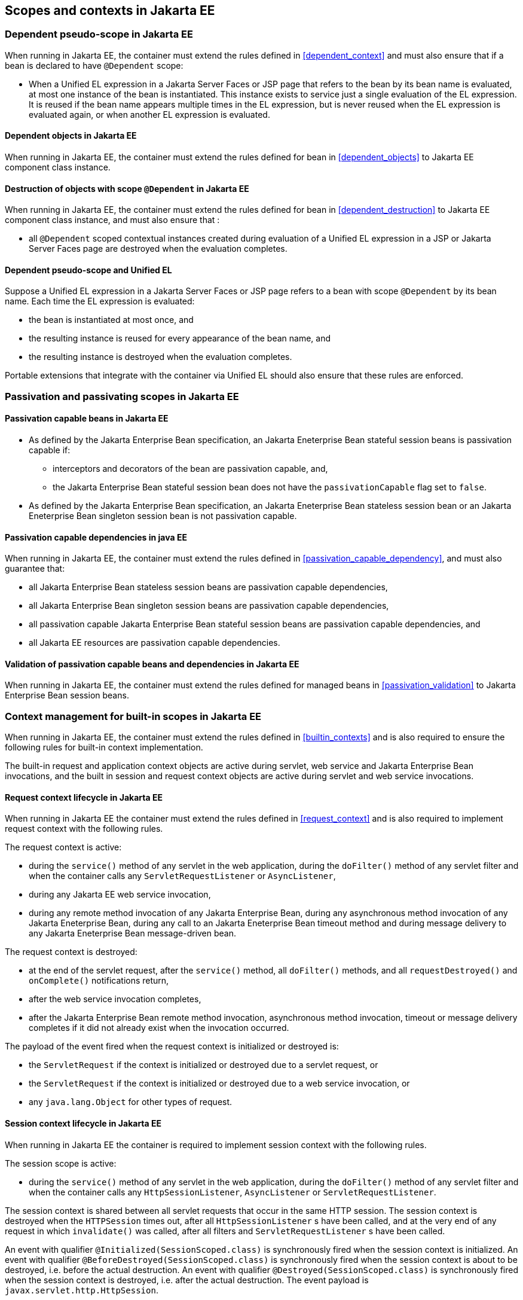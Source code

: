 [[contexts_ee]]

== Scopes and contexts in Jakarta EE

[[dependent_context_ee]]

=== Dependent pseudo-scope in Jakarta EE

When running in Jakarta EE, the container must extend the rules defined in <<dependent_context>> and must also ensure that if a bean is declared to have `@Dependent` scope:

* When a Unified EL expression in a Jakarta Server Faces or JSP page that refers to the bean by its bean name is evaluated, at most one instance of the bean is instantiated.
This instance exists to service just a single evaluation of the EL expression.
It is reused if the bean name appears multiple times in the EL expression, but is never reused when the EL expression is evaluated again, or when another EL expression is evaluated.

[[dependent_objects_ee]]

==== Dependent objects in Jakarta EE

When running in Jakarta EE, the container must extend the rules defined for bean in <<dependent_objects>> to Jakarta EE component class instance.

[[dependent_destruction_ee]]

==== Destruction of objects with scope `@Dependent` in Jakarta EE

When running in Jakarta EE, the container must extend the rules defined for bean in <<dependent_destruction>> to Jakarta EE component class instance, and must also ensure that :

* all `@Dependent` scoped contextual instances created during evaluation of a Unified EL expression in a JSP or Jakarta Server Faces page are destroyed when the evaluation completes.

[[dependent_scope_el]]

==== Dependent pseudo-scope and Unified EL

Suppose a Unified EL expression in a Jakarta Server Faces or JSP page refers to a bean with scope `@Dependent` by its bean name. Each time the EL expression is evaluated:

* the bean is instantiated at most once, and
* the resulting instance is reused for every appearance of the bean name, and
* the resulting instance is destroyed when the evaluation completes.


Portable extensions that integrate with the container via Unified EL should also ensure that these rules are enforced.


[[passivating_scope_ee]]

=== Passivation and passivating scopes in Jakarta EE

[[passivation_capable_ee]]

==== Passivation capable beans in Jakarta EE

* As defined by the Jakarta Enterprise Bean specification, an Jakarta Eneterprise Bean stateful session beans is passivation capable if:
** interceptors and decorators of the bean are passivation capable, and,
** the Jakarta Enterprise Bean stateful session bean does not have the `passivationCapable` flag set to `false`.
* As defined by the Jakarta Enterprise Bean specification, an Jakarta Eneterprise Bean stateless session bean or an Jakarta Eneterprise Bean singleton session bean is not passivation capable.

[[passivation_capable_dependency_ee]]

==== Passivation capable dependencies in java EE

When running in Jakarta EE, the container must extend the rules defined in <<passivation_capable_dependency>>, and must also guarantee that:

* all Jakarta Enterprise Bean stateless session beans are passivation capable dependencies,
* all Jakarta Enterprise Bean singleton session beans are passivation capable dependencies,
* all passivation capable Jakarta Enterprise Bean stateful session beans are passivation capable dependencies, and
* all Jakarta EE resources are passivation capable dependencies.

[[passivation_validation_ee]]

==== Validation of passivation capable beans and dependencies in Jakarta EE

When running in Jakarta EE, the container must extend the rules defined for managed beans in <<passivation_validation>> to Jakarta Enterprise Bean session beans.

[[builtin_contexts_ee]]

=== Context management for built-in scopes in Jakarta EE

When running in Jakarta EE, the container must extend the rules defined in <<builtin_contexts>> and is also required to ensure the following rules for built-in context implementation.

The built-in request and application context objects are active during servlet, web service and Jakarta Enterprise Bean invocations, and the built in session and request context objects are active during servlet and web service invocations.

[[request_context_ee]]

==== Request context lifecycle in Jakarta EE

When running in Jakarta EE the container must extend the rules defined in <<request_context>> and is also required to implement request context with the following rules.

The request context is active:

* during the `service()` method of any servlet in the web application, during the `doFilter()` method of any servlet filter and when the container calls any `ServletRequestListener` or `AsyncListener`,
* during any Jakarta EE web service invocation,
* during any remote method invocation of any Jakarta Enterprise Bean, during any asynchronous method invocation of any Jakarta Eneterprise Bean, during any call to an Jakarta Eneterprise Bean timeout method and during message delivery to any Jakarta Eneterprise Bean message-driven bean.


The request context is destroyed:

* at the end of the servlet request, after the `service()` method, all `doFilter()` methods, and all `requestDestroyed()` and `onComplete()` notifications return,
* after the web service invocation completes,
* after the Jakarta Enterprise Bean remote method invocation, asynchronous method invocation, timeout or message delivery completes if it did not already exist when the invocation occurred.

The payload of the event fired when the request context is initialized or destroyed is:

* the `ServletRequest` if the context is initialized or destroyed due to a servlet request, or
* the `ServletRequest` if the context is initialized or destroyed due to a web service invocation, or
* any `java.lang.Object` for other types of request.

[[session_context_ee]]

==== Session context lifecycle in Jakarta EE

When running in Jakarta EE the container is required to implement session context with the following rules.

The session scope is active:

* during the `service()` method of any servlet in the web application, during the `doFilter()` method of any servlet filter and when the container calls any `HttpSessionListener`, `AsyncListener` or `ServletRequestListener`.

The session context is shared between all servlet requests that occur in the same HTTP session.
The session context is destroyed when the `HTTPSession` times out, after all `HttpSessionListener` s have been called, and at the very end of any request in which `invalidate()` was called, after all filters and `ServletRequestListener` s have been called.

An event with qualifier `@Initialized(SessionScoped.class)` is synchronously fired when the session context is initialized.
An event with qualifier `@BeforeDestroyed(SessionScoped.class)` is synchronously fired when the session context is about to be destroyed, i.e. before the actual destruction.
An event with qualifier `@Destroyed(SessionScoped.class)` is synchronously fired when the session context is destroyed, i.e. after the actual destruction.
The event payload is `javax.servlet.http.HttpSession`.

[[application_context_ee]]

==== Application context lifecycle in Jakarta EE

When running in Jakarta EE the container must extend the rules defined in <<application_context>> and is also required to implement application context with the following rules.

The application scope is active:

* during the `service()` method of any servlet in the web application, during the `doFilter()` method of any servlet filter and when the container calls any `ServletContextListener`, `HttpSessionListener`, `AsyncListener` or `ServletRequestListener`,
* during any Jakarta EE web service invocation,
* during any asynchronous invocation of an event observer,
* during any remote method invocation of any Jakarta Enterprise Bean, during any asynchronous method invocation of any Jakarta Eneterprise Bean, during any call to an Jakarta Eneterprise Bean timeout method and during message delivery to any Jakarta Eneterprise Bean message-driven bean,
* when the disposer method or `@PreDestroy` callback of any bean with any normal scope other than `@ApplicationScoped` is called, and
* during `@PostConstruct` callback of any bean.


The application context is shared between all servlet requests, web service invocations, asynchronous invocation of an event observer, Jakarta Enterprise Bean remote method invocations, Jakarta Eneterprise Bean asynchronous method invocations, Jakarta Eneterprise Bean timeouts and message deliveries to message-driven beans that execute within the same application.
The application context is destroyed when the application is shut down.

The payload of the event fired when the application context is initialized or destroyed is:

* the `ServletContext` if the application is a web application deployed to a Servlet container, or
* any `java.lang.Object` for other types of application.


[[conversation_context_ee]]

==== Conversation context lifecycle in Jakarta EE

When running in Jakarta EE the container is required to implement conversation context with the following rules.

The conversation scope is active during all Servlet requests.

An event with qualifier `@Initialized(ConversationScoped.class)` is synchronously fired when the conversation context is initialized.
An event with qualifier `@BeforeDestroyed(ConversationScoped.class)` is synchronously fired when the conversation is about to be destroyed, i.e. before the actual destruction.
An event with qualifier `@Destroyed(ConversationScoped.class)` is synchronously fired when the conversation is destroyed, i.e. after the actual destruction.
The event payload is:

* the conversation id if the conversation context is destroyed and is not associated with a current Servlet request, or
* the `ServletRequest` if the application is a web application deployed to a Servlet container, or
* any `java.lang.Object` for other types of application.


The conversation context provides access to state associated with a particular _conversation_.
Every Servlet request has an associated conversation.
This association is managed automatically by the container according to the following rules:

* Any Servlet request has exactly one associated conversation.
* The container provides a filter with the name "CDI Conversation Filter", which may be mapped in `web.xml`, allowing the user alter when the conversation is associated with the servlet request.
If this filter is not mapped in any `web.xml` in the application, the conversation associated with a Servlet request is determined at the beginning of the request before calling any `service()` method of any servlet in the web application, calling the `doFilter()` method of any servlet filter in the web application and before the container calls any `ServletRequestListener` or `AsyncListener` in the web application.
* The implementation should determine the conversation associated with the Servlet request in a way that does not prevent other filters or servlet from setting the request character encoding or parsing the request body themselves.

Any conversation is in one of two states: _transient_ or _long-running_.

* By default, a conversation is transient
* A transient conversation may be marked long-running by calling `Conversation.begin()`
* A long-running conversation may be marked transient by calling `Conversation.end()`


All long-running conversations have a string-valued unique identifier, which may be set by the application when the conversation is marked long-running, or generated by the container.

If the conversation associated with the current Servlet request is in the _transient_ state at the end of a Servlet request, it is destroyed, and the conversation context is also destroyed.

If the conversation associated with the current Servlet request is in the _long-running_ state at the end of a Servlet request, it is not destroyed.
The long-running conversation associated with a request may be propagated to any Servlet request via use of a request parameter named `cid` containing the unique identifier of the conversation.
In this case, the application must manage this request parameter.

If the current Servlet request is a Jakarta Server Faces request, and the conversation is in _long-running_ state, it is propagated according to the following rules:

* The long-running conversation context associated with a request that renders a Jakarta Server Faces view is automatically propagated to any faces request (Jakarta Server Faces form submission) that originates from that rendered page.
* The long-running conversation context associated with a request that results in a Jakarta Server Faces redirect (a redirect resulting from a navigation rule or Jakarta Server Faces `NavigationHandler`) is automatically propagated to the resulting non-faces request, and to any other subsequent request to the same URL.
This is accomplished via use of a request parameter named `cid` containing the unique identifier of the conversation.


When no conversation is propagated to a Servlet request, or if a request parameter named `conversationPropagation` has the value `none` the request is associated with a new transient conversation.

All long-running conversations are scoped to a particular HTTP servlet session and may not cross session boundaries.

In the following cases, a propagated long-running conversation cannot be restored and reassociated with the request:

* When the HTTP servlet session is invalidated, all long-running conversation contexts created during the current session are destroyed, after the servlet `service()` method completes.
* The container is permitted to arbitrarily destroy any long-running conversation that is associated with no current Servlet request, in order to conserve resources.


The _conversation timeout_, which may be specified by calling `Conversation.setTimeout()` is a hint to the container that a conversation should not be destroyed if it has been active within the last given interval in milliseconds.

If the propagated conversation cannot be restored, the container must associate the request with a new transient conversation and throw an exception of type `javax.enterprise.context.NonexistentConversationException`.

The container ensures that a long-running conversation may be associated with at most one request at a time, by blocking or rejecting concurrent requests.
If the container rejects a request, it must associate the request with a new transient conversation and throw an exception of type `javax.enterprise.context.BusyConversationException`.

